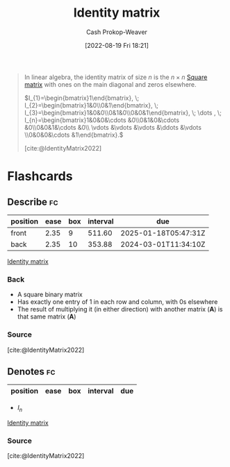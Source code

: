 :PROPERTIES:
:ID:       562ca40a-737f-43b5-9ff5-47c5996f9b5c
:ROAM_REFS: [cite:@IdentityMatrix2022]
:LAST_MODIFIED: [2023-09-06 Wed 08:05]
:END:
#+title: Identity matrix
#+hugo_custom_front_matter: :slug "562ca40a-737f-43b5-9ff5-47c5996f9b5c"
#+author: Cash Prokop-Weaver
#+date: [2022-08-19 Fri 18:21]
#+filetags: :concept:

#+begin_quote
In linear algebra, the identity matrix of size \(n\) is the \(n \times n\) [[id:09208dbb-8043-4ef2-ac56-be944afb1dfa][Square matrix]] with ones on the main diagonal and zeros elsewhere.

\(I_{1}=\begin{bmatrix}1\end{bmatrix}, \; I_{2}=\begin{bmatrix}1&0\\0&1\end{bmatrix}, \; I_{3}=\begin{bmatrix}1&0&0\\0&1&0\\0&0&1\end{bmatrix}, \; \dots , \; I_{n}=\begin{bmatrix}1&0&0&\cdots &0\\0&1&0&\cdots &0\\0&0&1&\cdots &0\\ \vdots &\vdots &\vdots &\ddots &\vdots \\0&0&0&\cdots &1\end{bmatrix}.\)

[cite:@IdentityMatrix2022]
#+end_quote

* Flashcards
:PROPERTIES:
:ANKI_DECK: Default
:END:

** Describe :fc:
:PROPERTIES:
:ID:       53a5026e-f927-4eb4-b798-3575112877d5
:ANKI_NOTE_ID: 1655822066188
:FC_CREATED: 2022-06-21T14:34:26Z
:FC_TYPE:  double
:END:
:REVIEW_DATA:
| position | ease | box | interval | due                  |
|----------+------+-----+----------+----------------------|
| front    | 2.35 |   9 |   511.60 | 2025-01-18T05:47:31Z |
| back     | 2.35 |  10 |   353.88 | 2024-03-01T11:34:10Z |
:END:

[[id:562ca40a-737f-43b5-9ff5-47c5996f9b5c][Identity matrix]]

*** Back
- A square binary matrix
- Has exactly one entry of 1 in each row and column, with 0s elsewhere
- The result of multiplying it (in either direction) with another matrix ($\pmb{A}$) is that same matrix ($\pmb{A}$)

*** Source
[cite:@IdentityMatrix2022]
** Denotes :fc:
:PROPERTIES:
:CREATED: [2022-10-21 Fri 19:37]
:FC_CREATED: 2022-10-22T02:37:51Z
:FC_TYPE:  cloze
:ID:       9efb2d49-7ab0-43ab-89ac-be8473820eef
:FC_CLOZE_MAX: -1
:FC_CLOZE_TYPE: deletion
:END:
:REVIEW_DATA:
| position | ease | box | interval | due |
|----------+------+-----+----------+-----|
:END:

- $I_n$

[[id:562ca40a-737f-43b5-9ff5-47c5996f9b5c][Identity matrix]]

*** Source
[cite:@IdentityMatrix2022]
#+print_bibliography: